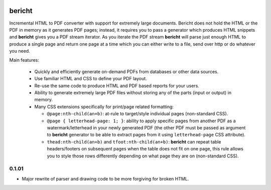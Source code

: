 |pypi| |travis| |grade| |issues| |coverage|

=======
bericht
=======

Incremental HTML to PDF converter with support for extremely large documents. Bericht does not
hold the HTML or the PDF in memory as it generates PDF pages; instead, it requires you to pass a
generator which produces HTML snippets and **bericht** gives you a PDF stream iterator. As you iterate
the PDF stream **bericht** will parse just enough HTML to produce a single page and return one page
at a time which you can either write to a file, send over http or do whatever you need.

Main features:

 - Quickly and efficiently generate on-demand PDFs from databases or other data sources.

 - Use familiar HTML and CSS to define your PDF layout.

 - Re-use the same code to produce HTML and PDF based reports for your users.

 - Ability to generate extremely large PDF files without storing any of the parts (input or output) in memory.

 - Many CSS extensions specifically for print/page related formatting:

   - ``@page:nth-child(an+b)``: at-rule to target/style individual pages (non-standard CSS).

   - ``@page { letterhead-page: 1; }``: ability to apply specific pages from another PDF as a
     watermark/letterhead in your newly generated PDF (the other PDF must be passed as argument
     to **bericht** generator to be able to extract pages from it using ``letterhead-page`` CSS attribute).

   - ``thead:nth-child(an+b)`` and ``tfoot:nth-child(an+b)``: **bericht** can repeat table headers/footers
     on subsequent pages when the table does not fit on one page, this rule allows you to style those
     rows differently depending on what page they are on (non-standard CSS).


.. |pypi| image:: https://badge.fury.io/py/bericht.svg
   :target: https://pypi.python.org/pypi/bericht
   :alt: Package

.. |travis| image:: https://travis-ci.org/systori/bericht.svg?branch=master
   :target: https://travis-ci.org/systori/bericht
   :alt: Build

.. |grade| image:: https://codeclimate.com/github/systori/bericht/badges/gpa.svg
   :target: https://codeclimate.com/github/systori/bericht
   :alt: Code Climate

.. |issues| image:: https://codeclimate.com/github/systori/bericht/badges/issue_count.svg
   :target: https://codeclimate.com/github/systori/bericht
   :alt: Issue Count

.. |coverage| image:: https://codeclimate.com/github/systori/bericht/badges/coverage.svg
   :target: https://codeclimate.com/github/systori/bericht/coverage
   :alt: Test Coverage


0.1.01
------

* Major rewrite of parser and drawing code to be more forgiving for broken HTML.


